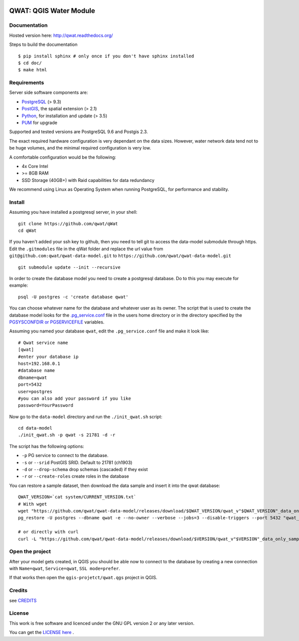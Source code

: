 .. image:: qwat.png


QWAT: QGIS Water Module
=======================

Documentation
-------------

Hosted version here: http://qwat.readthedocs.org/

Steps to build the documentation

::

    $ pip install sphinx # only once if you don't have sphinx installed
    $ cd doc/
    $ make html

.. image:: https://readthedocs.org/projects/qwat/badge/?version=latest
    :target: http://qwat.readthedocs.org/en/latest/?badge=latest
    :alt: Documentation Status

Requirements
------------

Server side software components are:

* `PostgreSQL <https://postgresql.org/>`_ (> 9.3)
* `PostGIS <https://postgis.net/>`_, the spatial extension (> 2.1)
* `Python <https://www.python.org/>`_, for installation and update (> 3.5)
* `PUM <https://github.com/opengisch/pum>`_ for upgrade

Supported and tested versions are PostgreSQL 9.6 and Postgis 2.3.

The exact required hardware configuration is very dependant on the data sizes.
However, water network data tend not to be huge volumes, and the minimal required configuration is very low.

A comfortable configuration would be the following:

* 4x Core Intel
* >= 8GB RAM
* SSD Storage (40GB+) with Raid capabilities for data redundancy

We recommend using Linux as Operating System when running PostgreSQL, for performance and stability.


Install
-------

Assuming you have installed a postgresql server, in your shell:

::

    git clone https://github.com/qwat/qWat
    cd qWat

If you haven't added your ssh key to github, then you need to tell git
to access the data-model submodule through https.
Edit the ``.gitmodules`` file in the qWat folder and replace the url value
from ``git@github.com:qwat/qwat-data-model.git`` to ``https://github.com/qwat/qwat-data-model.git``

::

    git submodule update --init --recursive

In order to create the database model you need to create a postgresql database.
Do to this you may execute for example:

::

    psql -U postgres -c 'create database qwat'

You can choose whatever name for the database and whatever user as its owner.
The script that is used to create the database model looks for the
`.pg_service.conf <http://www.postgresql.org/docs/current/static/libpq-pgservice.html>`_ file in the
users home directory or in the directory specified by the
`PGSYSCONFDIR or PGSERVICEFILE <http://www.postgresql.org/docs/current/static/libpq-envars.html>`_ variables.

Assuming you named your database ``qwat``, edit the ``.pg_service.conf`` file and make it look like:

::

    # Qwat service name
    [qwat]
    #enter your database ip
    host=192.168.0.1
    #database name
    dbname=qwat
    port=5432
    user=postgres
    #you can also add your password if you like
    password=YourPassword

Now go to the ``data-model`` directory and run the ``./init_qwat.sh`` script:

::

    cd data-model
    ./init_qwat.sh -p qwat -s 21781 -d -r

The script has the following options:

- ``-p``                   PG service to connect to the database.
- ``-s`` or ``--srid``         PostGIS SRID. Default to 21781 (ch1903)
- ``-d`` or ``--drop-schema``  drop schemas (cascaded) if they exist
- ``-r`` or ``--create-roles`` create roles in the database

You can restore a sample dataset, then download the data sample and insert it into the qwat database:

::

        QWAT_VERSION=`cat system/CURRENT_VERSION.txt`
        # With wget
        wget "https://github.com/qwat/qwat-data-model/releases/download/$QWAT_VERSION/qwat_v"$QWAT_VERSION"_data_only_sample.backup"
        pg_restore -U postgres --dbname qwat -e --no-owner --verbose --jobs=3 --disable-triggers --port 5432 "qwat_v"$QWAT_VERSION"_data_only_sample.backup"

        # or directly with curl
        curl -L "https://github.com/qwat/qwat-data-model/releases/download/$VERSION/qwat_v"$VERSION"_data_only_sample.backup" | pg_restore -U postgres --dbname qwat -e --no-owner --verbose --disable-triggers --port 5432

.. Doesn't work with 1.3.1 see https://github.com/qwat/qwat-data-model/issues/224
.. Instead of running the init script or git, just run :

.. ::
  cd ..
  git clone https://github.com/qwat/qwat-data-sample
  psql -U postgres -c 'create database qwat;'
  psql -U postgres -d qwat -c 'create extension postgis;'
  psql -U postgres -d qwat -c 'create extension hstore;'
  QWAT_VERSION=1.3.1
  wget "https://github.com/qwat/qwat-data-model/releases/download/$QWAT_VERSION/qwat_v"$QWAT_VERSION"_data_and_structure_sample.backup"
  pg_restore -U postgres --dbname qwat -e --no-owner --verbose --jobs=3 --disable-triggers --port 5432 "qwat_v"$QWAT_VERSION"_data_and_structure_sample.backup"
  # or with curl
  curl -L "https://github.com/qwat/qwat-data-model/releases/download/$VERSION/qwat_v"$VERSION"_data_and_structure_sample.backup" | pg_restore -U postgres --dbname qwat -e --no-owner --verbose --disable-triggers --port 5432

Open the project
----------------

After your model gets created, in QGIS you should be able now to connect to the
database by creating a new connection with ``Name=qwat``, ``Service=qwat``, ``SSL mode=prefer``.

If that works then open the ``qgis-projetct/qwat.qgs`` project in QGIS.


Credits
-------

see `CREDITS <https://github.com/qwat/QWAT/blob/master/CREDITS.rst>`_

License
-------

This work is free software and licenced under the GNU GPL version 2 or any later version.

You can get the `LICENSE here <https://github.com/qwat/QWAT/blob/master/LICENSE>`_ .
